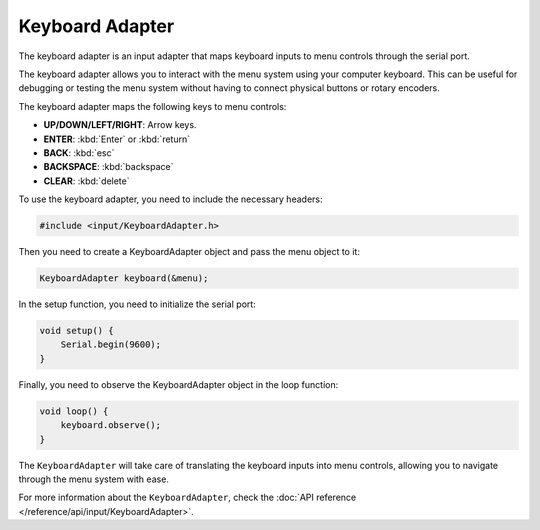 Keyboard Adapter
----------------

The keyboard adapter is an input adapter that maps keyboard inputs to menu controls through the serial port.

The keyboard adapter allows you to interact with the menu system using your computer keyboard.
This can be useful for debugging or testing the menu system without having to connect physical buttons or rotary encoders.

The keyboard adapter maps the following keys to menu controls:

- **UP/DOWN/LEFT/RIGHT**: Arrow keys.
- **ENTER**: :kbd:`Enter` or :kbd:`return`
- **BACK**: :kbd:`esc`
- **BACKSPACE**: :kbd:`backspace`
- **CLEAR**: :kbd:`delete`

To use the keyboard adapter, you need to include the necessary headers:

.. code-block:: cpp

    #include <input/KeyboardAdapter.h>

Then you need to create a KeyboardAdapter object and pass the menu object to it:

.. code-block:: cpp

    KeyboardAdapter keyboard(&menu);

In the setup function, you need to initialize the serial port:

.. code-block:: cpp

    void setup() {
        Serial.begin(9600);
    }

Finally, you need to observe the KeyboardAdapter object in the loop function:

.. code-block:: cpp

    void loop() {
        keyboard.observe();
    }

The ``KeyboardAdapter`` will take care of translating the keyboard inputs into menu controls, allowing you to navigate through the menu system with ease.

For more information about the ``KeyboardAdapter``, check the :doc:`API reference </reference/api/input/KeyboardAdapter>`.